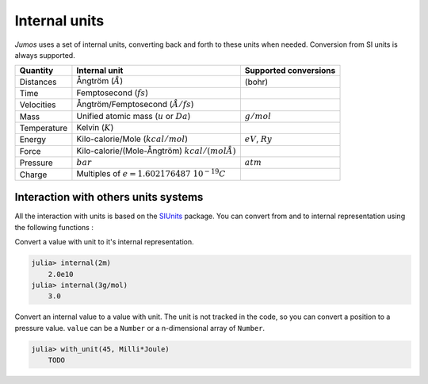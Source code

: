 Internal units
==============

*Jumos* uses a set of internal units, converting back and forth to these units
when needed. Conversion from SI units is always supported.

+---------------+-------------------------------------------------+-------------------------+
|    Quantity   | Internal unit                                   | Supported conversions   |
+===============+=================================================+=========================+
| Distances     | Ångtröm (:math:`Å`)                             |  (bohr)                 |
+---------------+-------------------------------------------------+-------------------------+
| Time          | Femptosecond (:math:`fs`)                       |                         |
+---------------+-------------------------------------------------+-------------------------+
| Velocities    | Ångtröm/Femptosecond (:math:`Å/fs`)             |                         |
+---------------+-------------------------------------------------+-------------------------+
| Mass          | Unified atomic mass (:math:`u` or :math:`Da`)   | :math:`g/mol`           |
+---------------+-------------------------------------------------+-------------------------+
| Temperature   | Kelvin (:math:`K`)                              |                         |
+---------------+-------------------------------------------------+-------------------------+
| Energy        | Kilo-calorie/Mole (:math:`kcal/mol`)            | :math:`eV`,             |
|               |                                                 | :math:`Ry`              |
+---------------+-------------------------------------------------+-------------------------+
| Force         | Kilo-calorie/(Mole-Ångtröm) :math:`kcal/(mol Å)`|                         |
+---------------+-------------------------------------------------+-------------------------+
| Pressure      | :math:`bar`                                     |  :math:`atm`            |
+---------------+-------------------------------------------------+-------------------------+
| Charge        | Multiples of :math:`e = 1.602176487\ 10^{-19}C` |                         |
+---------------+-------------------------------------------------+-------------------------+


Interaction with others units systems
-------------------------------------

All the interaction with units is based on the `SIUnits <https://github.com/Keno/SIUnits.jl>`_
package. You can convert from and to internal representation using the following functions :

.. function:: internal(value::SIValue)

Convert a value with unit to it's internal representation.

.. code-block:: jlcon

    julia> internal(2m)
        2.0e10
    julia> internal(3g/mol)
        3.0

.. function:: with_unit(value, unit::SIunit)

Convert an internal value to a value with unit. The unit is not tracked in the
code, so you can convert a position to a pressure value. ``value`` can be a
``Number`` or a n-dimensional array of ``Number``.

.. code-block:: jlcon

    julia> with_unit(45, Milli*Joule)
        TODO
